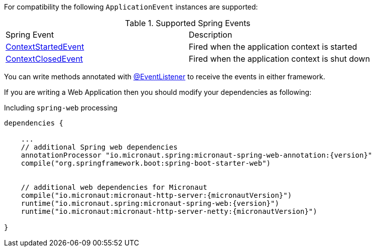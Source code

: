 For compatibility the following `ApplicationEvent` instances are supported:

.Supported Spring Events
|===

|Spring Event|Description

|link:{springapi}/org/springframework/context/event/ContextStartedEvent.html.html[ContextStartedEvent]
|Fired when the application context is started

|link:{springapi}/org/springframework/context/event/ContextClosedEvent.html.html[ContextClosedEvent]
|Fired when the application context is shut down
|===

You can write methods annotated with link:{springapi}/org/springframework/context/event/EventListener.html[@EventListener] to receive the events in either framework.

If you are writing a Web Application then you should modify your dependencies as following:

.Including `spring-web` processing
[source,groovy,subs="attributes"]
----
dependencies {

    ...
    // additional Spring web dependencies
    annotationProcessor "io.micronaut.spring:micronaut-spring-web-annotation:{version}"
    compile("org.springframework.boot:spring-boot-starter-web")


    // additional web dependencies for Micronaut
    compile("io.micronaut:micronaut-http-server:{micronautVersion}")
    runtime("io.micronaut.spring:micronaut-spring-web:{version}")
    runtime("io.micronaut:micronaut-http-server-netty:{micronautVersion}")

}
----